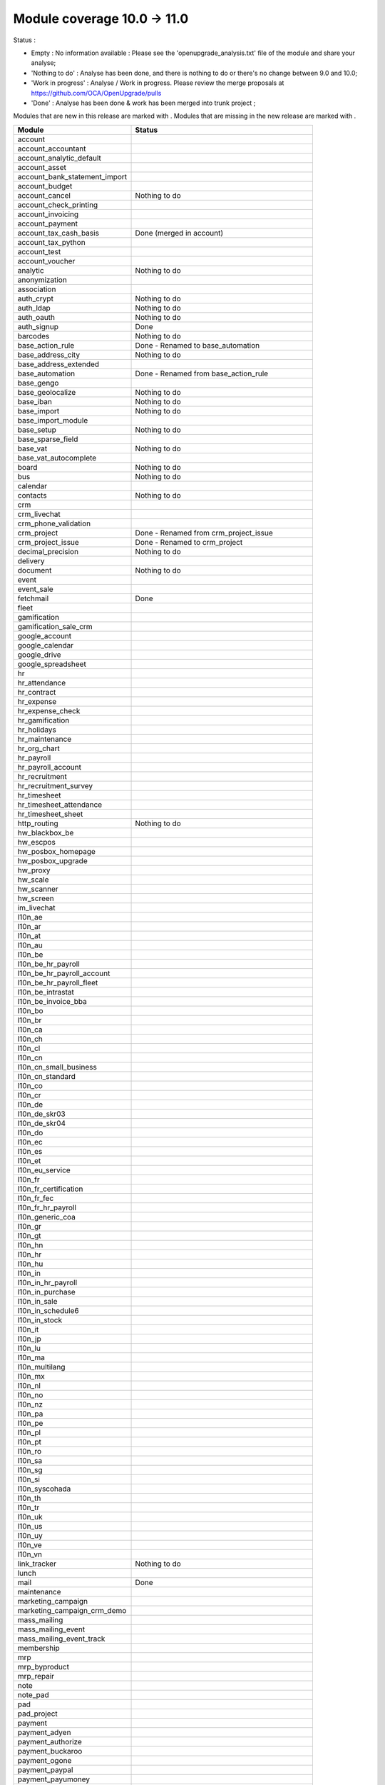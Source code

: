 Module coverage 10.0 -> 11.0
============================

Status :

* Empty : No information available : Please see the
  'openupgrade_analysis.txt' file of the module and share your analyse;

* 'Nothing to do' : Analyse has been done, and there is nothing to do or
  there's no change between 9.0 and 10.0;

* 'Work in progress' : Analyse / Work in progress.  Please review the
  merge proposals at https://github.com/OCA/OpenUpgrade/pulls

* 'Done' : Analyse has been done & work has been merged into trunk project ;

Modules that are new in this release are marked with |new|. Modules that are
missing in the new release are marked with |del|.

.. |new| image:: images/new.png
.. |del| image:: images/deleted.png

+-----------------------------------+-------------------------------------------------+
|Module                             |Status                                           |
+===================================+=================================================+
|account                            |                                                 |
+-----------------------------------+-------------------------------------------------+
| |del| account_accountant          |                                                 |
+-----------------------------------+-------------------------------------------------+
|account_analytic_default           |                                                 |
+-----------------------------------+-------------------------------------------------+
|account_asset                      |                                                 |
+-----------------------------------+-------------------------------------------------+
|account_bank_statement_import      |                                                 |
+-----------------------------------+-------------------------------------------------+
|account_budget                     |                                                 |
+-----------------------------------+-------------------------------------------------+
|account_cancel                     | Nothing to do                                   |
+-----------------------------------+-------------------------------------------------+
|account_check_printing             |                                                 |
+-----------------------------------+-------------------------------------------------+
| |new| account_invoicing           |                                                 |
+-----------------------------------+-------------------------------------------------+
| |new| account_payment             |                                                 |
+-----------------------------------+-------------------------------------------------+
| |del| account_tax_cash_basis      | Done (merged in account)                        |
+-----------------------------------+-------------------------------------------------+
|account_tax_python                 |                                                 |
+-----------------------------------+-------------------------------------------------+
|account_test                       |                                                 |
+-----------------------------------+-------------------------------------------------+
|account_voucher                    |                                                 |
+-----------------------------------+-------------------------------------------------+
|analytic                           | Nothing to do                                   |
+-----------------------------------+-------------------------------------------------+
|anonymization                      |                                                 |
+-----------------------------------+-------------------------------------------------+
|association                        |                                                 |
+-----------------------------------+-------------------------------------------------+
|auth_crypt                         | Nothing to do                                   |
+-----------------------------------+-------------------------------------------------+
|auth_ldap                          | Nothing to do                                   |
+-----------------------------------+-------------------------------------------------+
|auth_oauth                         | Nothing to do                                   |
+-----------------------------------+-------------------------------------------------+
|auth_signup                        | Done                                            |
+-----------------------------------+-------------------------------------------------+
|barcodes                           | Nothing to do                                   |
+-----------------------------------+-------------------------------------------------+
| |del| base_action_rule            | Done - Renamed to base_automation               |
+-----------------------------------+-------------------------------------------------+
| |new| base_address_city           | Nothing to do                                   |
+-----------------------------------+-------------------------------------------------+
| |new| base_address_extended       |                                                 |
+-----------------------------------+-------------------------------------------------+
| |new| base_automation             | Done - Renamed from base_action_rule            |
+-----------------------------------+-------------------------------------------------+
|base_gengo                         |                                                 |
+-----------------------------------+-------------------------------------------------+
|base_geolocalize                   | Nothing to do                                   |
+-----------------------------------+-------------------------------------------------+
|base_iban                          | Nothing to do                                   |
+-----------------------------------+-------------------------------------------------+
|base_import                        | Nothing to do                                   |
+-----------------------------------+-------------------------------------------------+
|base_import_module                 |                                                 |
+-----------------------------------+-------------------------------------------------+
|base_setup                         | Nothing to do                                   |
+-----------------------------------+-------------------------------------------------+
| |new| base_sparse_field           |                                                 |
+-----------------------------------+-------------------------------------------------+
|base_vat                           | Nothing to do                                   |
+-----------------------------------+-------------------------------------------------+
| |new| base_vat_autocomplete       |                                                 |
+-----------------------------------+-------------------------------------------------+
|board                              | Nothing to do                                   |
+-----------------------------------+-------------------------------------------------+
|bus                                | Nothing to do                                   |
+-----------------------------------+-------------------------------------------------+
|calendar                           |                                                 |
+-----------------------------------+-------------------------------------------------+
|contacts                           | Nothing to do                                   |
+-----------------------------------+-------------------------------------------------+
|crm                                |                                                 |
+-----------------------------------+-------------------------------------------------+
| |new| crm_livechat                |                                                 |
+-----------------------------------+-------------------------------------------------+
| |new| crm_phone_validation        |                                                 |
+-----------------------------------+-------------------------------------------------+
| |new| crm_project                 | Done - Renamed from crm_project_issue           |
+-----------------------------------+-------------------------------------------------+
| |del| crm_project_issue           | Done - Renamed to crm_project                   |
+-----------------------------------+-------------------------------------------------+
|decimal_precision                  | Nothing to do                                   |
+-----------------------------------+-------------------------------------------------+
|delivery                           |                                                 |
+-----------------------------------+-------------------------------------------------+
|document                           | Nothing to do                                   |
+-----------------------------------+-------------------------------------------------+
|event                              |                                                 |
+-----------------------------------+-------------------------------------------------+
|event_sale                         |                                                 |
+-----------------------------------+-------------------------------------------------+
|fetchmail                          | Done                                            |
+-----------------------------------+-------------------------------------------------+
|fleet                              |                                                 |
+-----------------------------------+-------------------------------------------------+
|gamification                       |                                                 |
+-----------------------------------+-------------------------------------------------+
|gamification_sale_crm              |                                                 |
+-----------------------------------+-------------------------------------------------+
|google_account                     |                                                 |
+-----------------------------------+-------------------------------------------------+
|google_calendar                    |                                                 |
+-----------------------------------+-------------------------------------------------+
|google_drive                       |                                                 |
+-----------------------------------+-------------------------------------------------+
|google_spreadsheet                 |                                                 |
+-----------------------------------+-------------------------------------------------+
|hr                                 |                                                 |
+-----------------------------------+-------------------------------------------------+
|hr_attendance                      |                                                 |
+-----------------------------------+-------------------------------------------------+
|hr_contract                        |                                                 |
+-----------------------------------+-------------------------------------------------+
|hr_expense                         |                                                 |
+-----------------------------------+-------------------------------------------------+
|hr_expense_check                   |                                                 |
+-----------------------------------+-------------------------------------------------+
|hr_gamification                    |                                                 |
+-----------------------------------+-------------------------------------------------+
|hr_holidays                        |                                                 |
+-----------------------------------+-------------------------------------------------+
|hr_maintenance                     |                                                 |
+-----------------------------------+-------------------------------------------------+
| |new| hr_org_chart                |                                                 |
+-----------------------------------+-------------------------------------------------+
|hr_payroll                         |                                                 |
+-----------------------------------+-------------------------------------------------+
|hr_payroll_account                 |                                                 |
+-----------------------------------+-------------------------------------------------+
|hr_recruitment                     |                                                 |
+-----------------------------------+-------------------------------------------------+
|hr_recruitment_survey              |                                                 |
+-----------------------------------+-------------------------------------------------+
|hr_timesheet                       |                                                 |
+-----------------------------------+-------------------------------------------------+
|hr_timesheet_attendance            |                                                 |
+-----------------------------------+-------------------------------------------------+
| |del| hr_timesheet_sheet          |                                                 |
+-----------------------------------+-------------------------------------------------+
| |new| http_routing                | Nothing to do                                   |
+-----------------------------------+-------------------------------------------------+
|hw_blackbox_be                     |                                                 |
+-----------------------------------+-------------------------------------------------+
|hw_escpos                          |                                                 |
+-----------------------------------+-------------------------------------------------+
|hw_posbox_homepage                 |                                                 |
+-----------------------------------+-------------------------------------------------+
|hw_posbox_upgrade                  |                                                 |
+-----------------------------------+-------------------------------------------------+
|hw_proxy                           |                                                 |
+-----------------------------------+-------------------------------------------------+
|hw_scale                           |                                                 |
+-----------------------------------+-------------------------------------------------+
|hw_scanner                         |                                                 |
+-----------------------------------+-------------------------------------------------+
|hw_screen                          |                                                 |
+-----------------------------------+-------------------------------------------------+
|im_livechat                        |                                                 |
+-----------------------------------+-------------------------------------------------+
|l10n_ae                            |                                                 |
+-----------------------------------+-------------------------------------------------+
|l10n_ar                            |                                                 |
+-----------------------------------+-------------------------------------------------+
|l10n_at                            |                                                 |
+-----------------------------------+-------------------------------------------------+
|l10n_au                            |                                                 |
+-----------------------------------+-------------------------------------------------+
|l10n_be                            |                                                 |
+-----------------------------------+-------------------------------------------------+
|l10n_be_hr_payroll                 |                                                 |
+-----------------------------------+-------------------------------------------------+
|l10n_be_hr_payroll_account         |                                                 |
+-----------------------------------+-------------------------------------------------+
| |new| l10n_be_hr_payroll_fleet    |                                                 |
+-----------------------------------+-------------------------------------------------+
|l10n_be_intrastat                  |                                                 |
+-----------------------------------+-------------------------------------------------+
|l10n_be_invoice_bba                |                                                 |
+-----------------------------------+-------------------------------------------------+
|l10n_bo                            |                                                 |
+-----------------------------------+-------------------------------------------------+
|l10n_br                            |                                                 |
+-----------------------------------+-------------------------------------------------+
|l10n_ca                            |                                                 |
+-----------------------------------+-------------------------------------------------+
|l10n_ch                            |                                                 |
+-----------------------------------+-------------------------------------------------+
|l10n_cl                            |                                                 |
+-----------------------------------+-------------------------------------------------+
|l10n_cn                            |                                                 |
+-----------------------------------+-------------------------------------------------+
|l10n_cn_small_business             |                                                 |
+-----------------------------------+-------------------------------------------------+
|l10n_cn_standard                   |                                                 |
+-----------------------------------+-------------------------------------------------+
|l10n_co                            |                                                 |
+-----------------------------------+-------------------------------------------------+
|l10n_cr                            |                                                 |
+-----------------------------------+-------------------------------------------------+
|l10n_de                            |                                                 |
+-----------------------------------+-------------------------------------------------+
|l10n_de_skr03                      |                                                 |
+-----------------------------------+-------------------------------------------------+
|l10n_de_skr04                      |                                                 |
+-----------------------------------+-------------------------------------------------+
|l10n_do                            |                                                 |
+-----------------------------------+-------------------------------------------------+
|l10n_ec                            |                                                 |
+-----------------------------------+-------------------------------------------------+
|l10n_es                            |                                                 |
+-----------------------------------+-------------------------------------------------+
|l10n_et                            |                                                 |
+-----------------------------------+-------------------------------------------------+
|l10n_eu_service                    |                                                 |
+-----------------------------------+-------------------------------------------------+
|l10n_fr                            |                                                 |
+-----------------------------------+-------------------------------------------------+
| |del| l10n_fr_certification       |                                                 |
+-----------------------------------+-------------------------------------------------+
|l10n_fr_fec                        |                                                 |
+-----------------------------------+-------------------------------------------------+
|l10n_fr_hr_payroll                 |                                                 |
+-----------------------------------+-------------------------------------------------+
|l10n_generic_coa                   |                                                 |
+-----------------------------------+-------------------------------------------------+
|l10n_gr                            |                                                 |
+-----------------------------------+-------------------------------------------------+
|l10n_gt                            |                                                 |
+-----------------------------------+-------------------------------------------------+
|l10n_hn                            |                                                 |
+-----------------------------------+-------------------------------------------------+
|l10n_hr                            |                                                 |
+-----------------------------------+-------------------------------------------------+
|l10n_hu                            |                                                 |
+-----------------------------------+-------------------------------------------------+
|l10n_in                            |                                                 |
+-----------------------------------+-------------------------------------------------+
|l10n_in_hr_payroll                 |                                                 |
+-----------------------------------+-------------------------------------------------+
| |new| l10n_in_purchase            |                                                 |
+-----------------------------------+-------------------------------------------------+
| |new| l10n_in_sale                |                                                 |
+-----------------------------------+-------------------------------------------------+
|l10n_in_schedule6                  |                                                 |
+-----------------------------------+-------------------------------------------------+
| |new| l10n_in_stock               |                                                 |
+-----------------------------------+-------------------------------------------------+
|l10n_it                            |                                                 |
+-----------------------------------+-------------------------------------------------+
|l10n_jp                            |                                                 |
+-----------------------------------+-------------------------------------------------+
|l10n_lu                            |                                                 |
+-----------------------------------+-------------------------------------------------+
|l10n_ma                            |                                                 |
+-----------------------------------+-------------------------------------------------+
|l10n_multilang                     |                                                 |
+-----------------------------------+-------------------------------------------------+
|l10n_mx                            |                                                 |
+-----------------------------------+-------------------------------------------------+
|l10n_nl                            |                                                 |
+-----------------------------------+-------------------------------------------------+
|l10n_no                            |                                                 |
+-----------------------------------+-------------------------------------------------+
|l10n_nz                            |                                                 |
+-----------------------------------+-------------------------------------------------+
|l10n_pa                            |                                                 |
+-----------------------------------+-------------------------------------------------+
|l10n_pe                            |                                                 |
+-----------------------------------+-------------------------------------------------+
|l10n_pl                            |                                                 |
+-----------------------------------+-------------------------------------------------+
|l10n_pt                            |                                                 |
+-----------------------------------+-------------------------------------------------+
|l10n_ro                            |                                                 |
+-----------------------------------+-------------------------------------------------+
|l10n_sa                            |                                                 |
+-----------------------------------+-------------------------------------------------+
|l10n_sg                            |                                                 |
+-----------------------------------+-------------------------------------------------+
|l10n_si                            |                                                 |
+-----------------------------------+-------------------------------------------------+
|l10n_syscohada                     |                                                 |
+-----------------------------------+-------------------------------------------------+
|l10n_th                            |                                                 |
+-----------------------------------+-------------------------------------------------+
|l10n_tr                            |                                                 |
+-----------------------------------+-------------------------------------------------+
|l10n_uk                            |                                                 |
+-----------------------------------+-------------------------------------------------+
|l10n_us                            |                                                 |
+-----------------------------------+-------------------------------------------------+
|l10n_uy                            |                                                 |
+-----------------------------------+-------------------------------------------------+
|l10n_ve                            |                                                 |
+-----------------------------------+-------------------------------------------------+
|l10n_vn                            |                                                 |
+-----------------------------------+-------------------------------------------------+
|link_tracker                       | Nothing to do                                   |
+-----------------------------------+-------------------------------------------------+
|lunch                              |                                                 |
+-----------------------------------+-------------------------------------------------+
|mail                               | Done                                            |
+-----------------------------------+-------------------------------------------------+
|maintenance                        |                                                 |
+-----------------------------------+-------------------------------------------------+
| |del| marketing_campaign          |                                                 |
+-----------------------------------+-------------------------------------------------+
| |del| marketing_campaign_crm_demo |                                                 |
+-----------------------------------+-------------------------------------------------+
|mass_mailing                       |                                                 |
+-----------------------------------+-------------------------------------------------+
| |new| mass_mailing_event          |                                                 |
+-----------------------------------+-------------------------------------------------+
| |new| mass_mailing_event_track    |                                                 |
+-----------------------------------+-------------------------------------------------+
|membership                         |                                                 |
+-----------------------------------+-------------------------------------------------+
|mrp                                |                                                 |
+-----------------------------------+-------------------------------------------------+
|mrp_byproduct                      |                                                 |
+-----------------------------------+-------------------------------------------------+
|mrp_repair                         |                                                 |
+-----------------------------------+-------------------------------------------------+
|note                               |                                                 |
+-----------------------------------+-------------------------------------------------+
|note_pad                           |                                                 |
+-----------------------------------+-------------------------------------------------+
|pad                                |                                                 |
+-----------------------------------+-------------------------------------------------+
|pad_project                        |                                                 |
+-----------------------------------+-------------------------------------------------+
|payment                            |                                                 |
+-----------------------------------+-------------------------------------------------+
|payment_adyen                      |                                                 |
+-----------------------------------+-------------------------------------------------+
|payment_authorize                  |                                                 |
+-----------------------------------+-------------------------------------------------+
|payment_buckaroo                   |                                                 |
+-----------------------------------+-------------------------------------------------+
|payment_ogone                      |                                                 |
+-----------------------------------+-------------------------------------------------+
|payment_paypal                     |                                                 |
+-----------------------------------+-------------------------------------------------+
|payment_payumoney                  |                                                 |
+-----------------------------------+-------------------------------------------------+
|payment_sips                       |                                                 |
+-----------------------------------+-------------------------------------------------+
|payment_stripe                     |                                                 |
+-----------------------------------+-------------------------------------------------+
|payment_transfer                   |                                                 |
+-----------------------------------+-------------------------------------------------+
| |new| phone_validation            |                                                 |
+-----------------------------------+-------------------------------------------------+
|point_of_sale                      |                                                 |
+-----------------------------------+-------------------------------------------------+
|portal                             | Nothing to do                                   |
+-----------------------------------+-------------------------------------------------+
| |del| portal_gamification         | Done (merged in gamification)                   |
+-----------------------------------+-------------------------------------------------+
| |del| portal_sale                 |                                                 |
+-----------------------------------+-------------------------------------------------+
| |del| portal_stock                | Done (merged in portal)                         |
+-----------------------------------+-------------------------------------------------+
|pos_cache                          |                                                 |
+-----------------------------------+-------------------------------------------------+
|pos_data_drinks                    |                                                 |
+-----------------------------------+-------------------------------------------------+
|pos_discount                       |                                                 |
+-----------------------------------+-------------------------------------------------+
|pos_mercury                        |                                                 |
+-----------------------------------+-------------------------------------------------+
|pos_reprint                        |                                                 |
+-----------------------------------+-------------------------------------------------+
|pos_restaurant                     |                                                 |
+-----------------------------------+-------------------------------------------------+
| |new| pos_sale                    |                                                 |
+-----------------------------------+-------------------------------------------------+
| |del| procurement                 | Done (merged in stock)                          |
+-----------------------------------+-------------------------------------------------+
|procurement_jit                    |                                                 |
+-----------------------------------+-------------------------------------------------+
|product                            |                                                 |
+-----------------------------------+-------------------------------------------------+
|product_email_template             |                                                 |
+-----------------------------------+-------------------------------------------------+
|product_expiry                     |                                                 |
+-----------------------------------+-------------------------------------------------+
|product_extended                   |                                                 |
+-----------------------------------+-------------------------------------------------+
|product_margin                     |                                                 |
+-----------------------------------+-------------------------------------------------+
|project                            |                                                 |
+-----------------------------------+-------------------------------------------------+
| |del| project_issue               | TO DO (merged in project as project_task)       |
+-----------------------------------+-------------------------------------------------+
| |del| project_issue_sheet         |                                                 |
+-----------------------------------+-------------------------------------------------+
| |new| project_timesheet_holidays  |                                                 |
+-----------------------------------+-------------------------------------------------+
|purchase                           |                                                 |
+-----------------------------------+-------------------------------------------------+
|purchase_mrp                       |                                                 |
+-----------------------------------+-------------------------------------------------+
|purchase_requisition               |                                                 |
+-----------------------------------+-------------------------------------------------+
|rating                             |                                                 |
+-----------------------------------+-------------------------------------------------+
|rating_project                     |                                                 |
+-----------------------------------+-------------------------------------------------+
| |del| rating_project_issue        |                                                 |
+-----------------------------------+-------------------------------------------------+
| |del| report                      | Done (merged in base)                           |
+-----------------------------------+-------------------------------------------------+
|report_intrastat                   |                                                 |
+-----------------------------------+-------------------------------------------------+
|resource                           | Done                                            |
+-----------------------------------+-------------------------------------------------+
|sale                               | Blocked by dependency (but it's done)           |
+-----------------------------------+-------------------------------------------------+
|sale_crm                           |                                                 |
+-----------------------------------+-------------------------------------------------+
|sale_expense                       |                                                 |
+-----------------------------------+-------------------------------------------------+
| |new| sale_management             |                                                 |
+-----------------------------------+-------------------------------------------------+
|sale_margin                        |                                                 |
+-----------------------------------+-------------------------------------------------+
|sale_mrp                           |                                                 |
+-----------------------------------+-------------------------------------------------+
|sale_order_dates                   |                                                 |
+-----------------------------------+-------------------------------------------------+
| |new| sale_payment                |                                                 |
+-----------------------------------+-------------------------------------------------+
|sale_service_rating                |                                                 |
+-----------------------------------+-------------------------------------------------+
|sale_stock                         |                                                 |
+-----------------------------------+-------------------------------------------------+
|sale_timesheet                     |                                                 |
+-----------------------------------+-------------------------------------------------+
|sales_team                         | Done                                            |
+-----------------------------------+-------------------------------------------------+
|stock                              |                                                 |
+-----------------------------------+-------------------------------------------------+
|stock_account                      |                                                 |
+-----------------------------------+-------------------------------------------------+
| |del| stock_calendar              |                                                 |
+-----------------------------------+-------------------------------------------------+
|stock_dropshipping                 |                                                 |
+-----------------------------------+-------------------------------------------------+
|stock_landed_costs                 |                                                 |
+-----------------------------------+-------------------------------------------------+
| |new| stock_picking_batch         | Done - Renamed from stock_picking_wave          |
+-----------------------------------+-------------------------------------------------+
| |del| stock_picking_wave          | Done - Renamed to stock_picking_batch           |
+-----------------------------------+-------------------------------------------------+
| |del| subscription                |                                                 |
+-----------------------------------+-------------------------------------------------+
|survey                             | Done                                            |
+-----------------------------------+-------------------------------------------------+
|survey_crm                         | Nothing to do                                   |
+-----------------------------------+-------------------------------------------------+
|theme_bootswatch                   | Nothing to do                                   |
+-----------------------------------+-------------------------------------------------+
|theme_default                      | Nothing to do                                   |
+-----------------------------------+-------------------------------------------------+
| |new| transifex                   |                                                 |
+-----------------------------------+-------------------------------------------------+
|utm                                | Nothing to do                                   |
+-----------------------------------+-------------------------------------------------+
|web                                | Done                                            |
+-----------------------------------+-------------------------------------------------+
| |del| web_calendar                | Done (merged in web)                            |
+-----------------------------------+-------------------------------------------------+
|web_diagram                        |                                                 |
+-----------------------------------+-------------------------------------------------+
|web_editor                         |                                                 |
+-----------------------------------+-------------------------------------------------+
| |del| web_kanban                  | Done (merged in web)                            |
+-----------------------------------+-------------------------------------------------+
|web_kanban_gauge                   |                                                 |
+-----------------------------------+-------------------------------------------------+
|web_planner                        | Nothing to do                                   |
+-----------------------------------+-------------------------------------------------+
|web_settings_dashboard             |                                                 |
+-----------------------------------+-------------------------------------------------+
|web_tour                           |                                                 |
+-----------------------------------+-------------------------------------------------+
|website                            |                                                 |
+-----------------------------------+-------------------------------------------------+
|website_blog                       |                                                 |
+-----------------------------------+-------------------------------------------------+
|website_crm                        |                                                 |
+-----------------------------------+-------------------------------------------------+
|website_crm_partner_assign         |                                                 |
+-----------------------------------+-------------------------------------------------+
| |new| website_crm_phone_validation|                                                 |
+-----------------------------------+-------------------------------------------------+
|website_customer                   |                                                 |
+-----------------------------------+-------------------------------------------------+
|website_event                      |                                                 |
+-----------------------------------+-------------------------------------------------+
|website_event_questions            |                                                 |
+-----------------------------------+-------------------------------------------------+
|website_event_sale                 |                                                 |
+-----------------------------------+-------------------------------------------------+
|website_event_track                |                                                 |
+-----------------------------------+-------------------------------------------------+
|website_form                       |                                                 |
+-----------------------------------+-------------------------------------------------+
| |new| website_form_project        | Done - Renamed from website_issue               |
+-----------------------------------+-------------------------------------------------+
|website_forum                      |                                                 |
+-----------------------------------+-------------------------------------------------+
|website_forum_doc                  |                                                 |
+-----------------------------------+-------------------------------------------------+
|website_gengo                      |                                                 |
+-----------------------------------+-------------------------------------------------+
|website_google_map                 |                                                 |
+-----------------------------------+-------------------------------------------------+
|website_hr                         |                                                 |
+-----------------------------------+-------------------------------------------------+
|website_hr_recruitment             |                                                 |
+-----------------------------------+-------------------------------------------------+
| |del| website_issue               | Done - Renamed to website_form_project          |
+-----------------------------------+-------------------------------------------------+
|website_links                      |                                                 |
+-----------------------------------+-------------------------------------------------+
|website_livechat                   |                                                 |
+-----------------------------------+-------------------------------------------------+
|website_mail                       |                                                 |
+-----------------------------------+-------------------------------------------------+
|website_mail_channel               |                                                 |
+-----------------------------------+-------------------------------------------------+
|website_mass_mailing               |                                                 |
+-----------------------------------+-------------------------------------------------+
|website_membership                 |                                                 |
+-----------------------------------+-------------------------------------------------+
|website_partner                    |                                                 |
+-----------------------------------+-------------------------------------------------+
|website_payment                    |                                                 |
+-----------------------------------+-------------------------------------------------+
| |del| website_portal              | Done (merged in website)                        |
+-----------------------------------+-------------------------------------------------+
| |del| website_portal_sale         |                                                 |
+-----------------------------------+-------------------------------------------------+
| |del| website_project             | Done (merged in project)                        |
+-----------------------------------+-------------------------------------------------+
| |del| website_project_issue       |                                                 |
+-----------------------------------+-------------------------------------------------+
| |del| website_project_issue_sheet |                                                 |
+-----------------------------------+-------------------------------------------------+
| |del| website_project_timesheet   | Done (merged in hr_timesheet)                   |
+-----------------------------------+-------------------------------------------------+
|website_quote                      |                                                 |
+-----------------------------------+-------------------------------------------------+
| |new| website_rating              |                                                 |
+-----------------------------------+-------------------------------------------------+
| |new| website_rating_project      | Done - Renamed from website_rating_project_issue|
+-----------------------------------+-------------------------------------------------+
| |del| website_rating_project_issue| Done - Renamed to website_rating_project        |
+-----------------------------------+-------------------------------------------------+
|website_sale                       |                                                 |
+-----------------------------------+-------------------------------------------------+
| |new| website_sale_comparison     |                                                 |
+-----------------------------------+-------------------------------------------------+
|website_sale_delivery              |                                                 |
+-----------------------------------+-------------------------------------------------+
|website_sale_digital               |                                                 |
+-----------------------------------+-------------------------------------------------+
| |new| website_sale_management     |                                                 |
+-----------------------------------+-------------------------------------------------+
|website_sale_options               |                                                 |
+-----------------------------------+-------------------------------------------------+
|website_sale_stock                 |                                                 |
+-----------------------------------+-------------------------------------------------+
| |new| website_sale_stock_options  |                                                 |
+-----------------------------------+-------------------------------------------------+
| |new| website_sale_wishlist       |                                                 |
+-----------------------------------+-------------------------------------------------+
|website_slides                     |                                                 |
+-----------------------------------+-------------------------------------------------+
|website_theme_install              |                                                 |
+-----------------------------------+-------------------------------------------------+
|website_twitter                    |                                                 |
+-----------------------------------+-------------------------------------------------+

